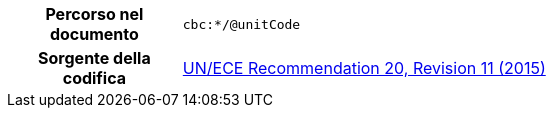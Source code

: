 
[cols="1,4"]
|===
h| Percorso nel documento
| `cbc:*/@unitCode`
h| Sorgente della codifica
| link:http://www.unece.org/fileadmin/DAM/cefact/recommendations/rec20/rec20_Rev11e_2015.xls[UN/ECE Recommendation 20, Revision 11 (2015)]
|===
